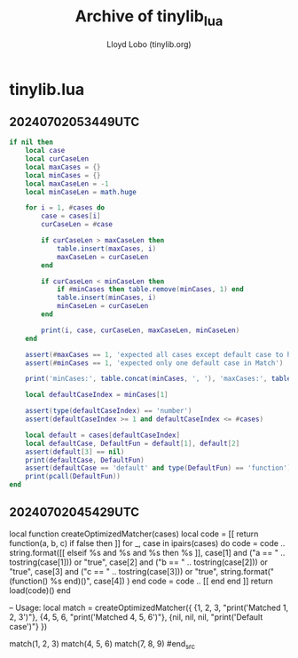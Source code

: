 #+title: Archive of tinylib_lua
#+author: Lloyd Lobo (tinylib.org)

* tinylib.lua

** 20240702053449UTC 

#+begin_src lua
  if nil then
      local case
      local curCaseLen
      local maxCases = {}
      local minCases = {}
      local maxCaseLen = -1
      local minCaseLen = math.huge
  
      for i = 1, #cases do
          case = cases[i]
          curCaseLen = #case
  
          if curCaseLen > maxCaseLen then
              table.insert(maxCases, i)
              maxCaseLen = curCaseLen
          end
  
          if curCaseLen < minCaseLen then
              if #minCases then table.remove(minCases, 1) end
              table.insert(minCases, i)
              minCaseLen = curCaseLen
          end
  
          print(i, case, curCaseLen, maxCaseLen, minCaseLen)
      end
  
      assert(#maxCases == 1, 'expected all cases except default case to have same count of args in Match')
      assert(#minCases == 1, 'expected only one default case in Match')
  
      print('minCases:', table.concat(minCases, ', '), 'maxCases:', table.concat(maxCases, ', '))
  
      local defaultCaseIndex = minCases[1]
  
      assert(type(defaultCaseIndex) == 'number')
      assert(defaultCaseIndex >= 1 and defaultCaseIndex <= #cases)
  
      local default = cases[defaultCaseIndex]
      local defaultCase, DefaultFun = default[1], default[2]
      assert(default[3] == nil)
      print(defaultCase, DefaultFun)
      assert(defaultCase == 'default' and type(DefaultFun) == 'function')
      print(pcall(DefaultFun))
  end
#+end_src

** 20240702045429UTC

#+begin_src lua
  local function createOptimizedMatcher(cases)
      local code = [[
          return function(a, b, c)
              if false then
      ]]
      for _, case in ipairs(cases) do
          code = code .. string.format([[
              elseif %s and %s and %s then
                  %s
          ]],
              case[1] and ("a == " .. tostring(case[1])) or "true",
              case[2] and ("b == " .. tostring(case[2])) or "true",
              case[3] and ("c == " .. tostring(case[3])) or "true",
              string.format("(function() %s end)()", case[4])
          )
      end
      code = code .. [[
              end
          end
      ]]
      return load(code)()
  end
  
  -- Usage:
  local match = createOptimizedMatcher({
      {1, 2, 3, "print('Matched 1, 2, 3')"},
      {4, 5, 6, "print('Matched 4, 5, 6')"},
      {nil, nil, nil, "print('Default case')"}
  })
  
  match(1, 2, 3)
  match(4, 5, 6)
  match(7, 8, 9)
#end_src
